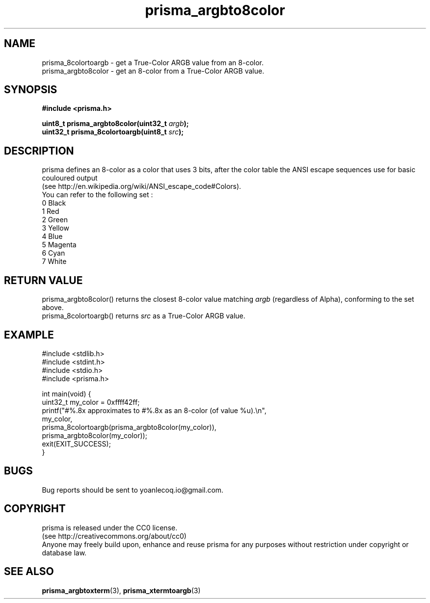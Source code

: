 .TH prisma_argbto8color 3 2014-12-25
.SH NAME
prisma_8colortoargb \- get a True-Color ARGB value from an 8-color.
.br
prisma_argbto8color \- get an 8-color from a True-Color ARGB value.
.SH SYNOPSIS
.B #include <prisma.h>
.PP
.B uint8_t  prisma_argbto8color(uint32_t \fIargb\fB);
.br
.B uint32_t prisma_8colortoargb(uint8_t \fIsrc\fB);
.SH DESCRIPTION
prisma defines an 8-color as a color that uses 3 bits, after the color table the ANSI escape sequences use for basic couloured output
.br
(see http://en.wikipedia.org/wiki/ANSI_escape_code#Colors).
.br
You can refer to the following set : 
.br
0 Black
.br
1 Red
.br
2 Green
.br
3 Yellow
.br
4 Blue
.br
5 Magenta
.br
6 Cyan
.br
7 White
.SH RETURN VALUE
prisma_argbto8color() returns the closest 8-color value matching \fIargb\fR (regardless of Alpha), conforming to the set above.
.br
prisma_8colortoargb() returns \fIsrc\fR as a True-Color ARGB value.
.SH EXAMPLE
.nf
#include <stdlib.h>
#include <stdint.h>
#include <stdio.h>
#include <prisma.h>

int main(void) {
    uint32_t my_color = 0xffff42ff;
    printf("#%.8x approximates to #%.8x as an 8-color (of value %u).\\n", 
            my_color, 
            prisma_8colortoargb(prisma_argbto8color(my_color)), 
            prisma_argbto8color(my_color));
    exit(EXIT_SUCCESS);
}
.fi
.SH BUGS
Bug reports should be sent to yoanlecoq.io@gmail.com.
.SH COPYRIGHT
prisma is released under the CC0 license.
.br
(see http://creativecommons.org/about/cc0)
.br
Anyone may freely build upon, enhance and reuse prisma for any purposes without restriction under copyright or database law.
.SH SEE ALSO
.BR prisma_argbtoxterm (3),
.BR prisma_xtermtoargb (3)


